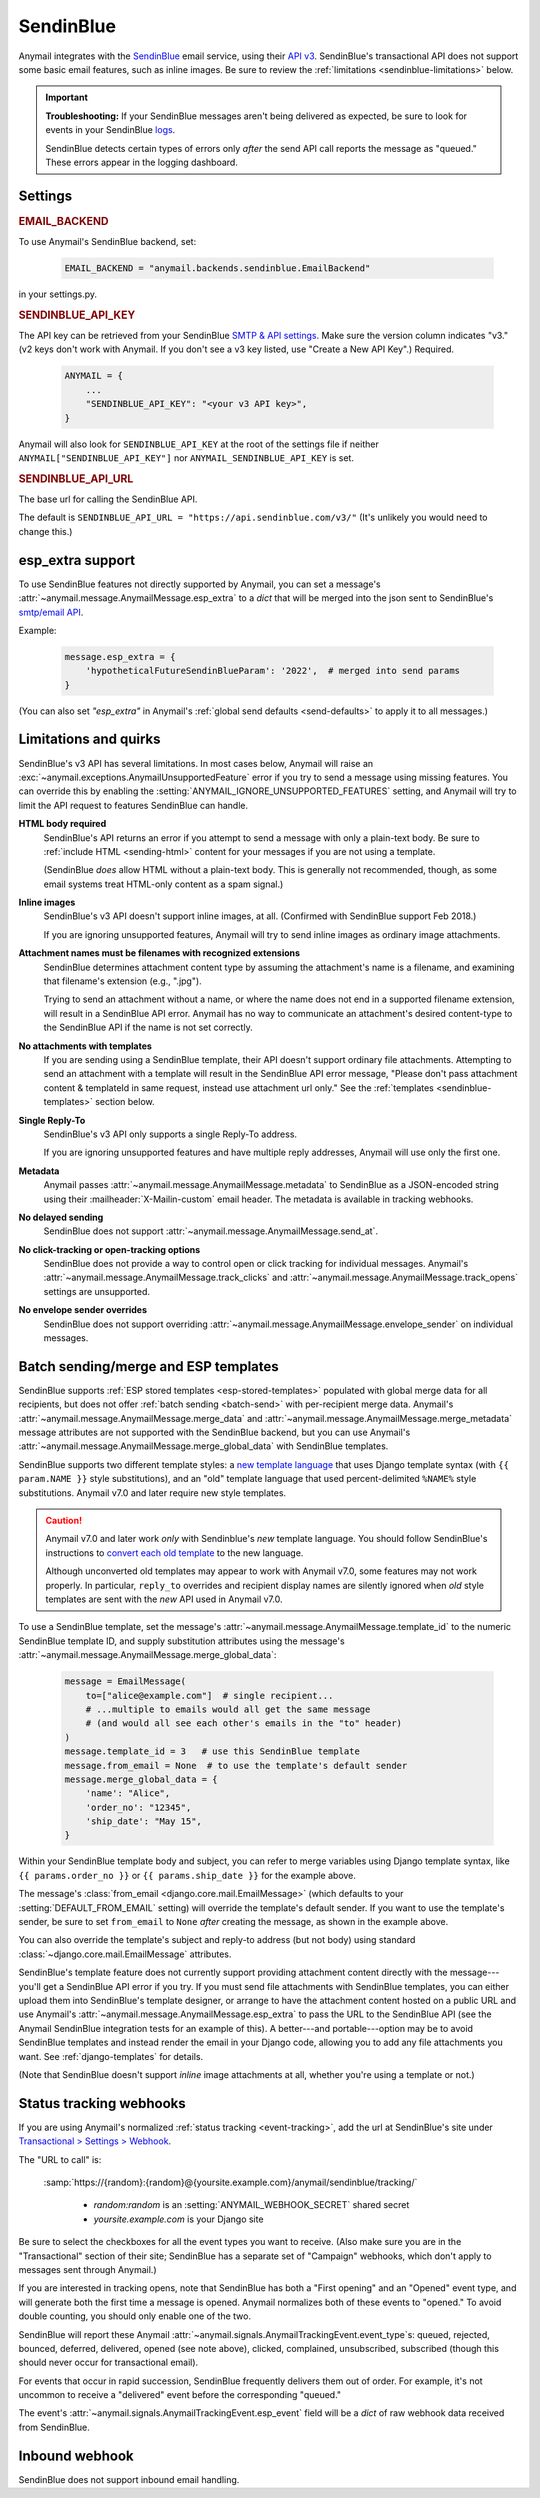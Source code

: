 .. _sendinblue-backend:

SendinBlue
==========

Anymail integrates with the `SendinBlue`_ email service, using their `API v3`_.
SendinBlue's transactional API does not support some basic email features, such as
inline images. Be sure to review the :ref:`limitations <sendinblue-limitations>` below.

.. important::

    **Troubleshooting:**
    If your SendinBlue messages aren't being delivered as expected, be sure to look for
    events in your SendinBlue `logs`_.

    SendinBlue detects certain types of errors only *after* the send API call reports
    the message as "queued." These errors appear in the logging dashboard.

.. _SendinBlue: https://www.sendinblue.com/
.. _API v3: https://developers.sendinblue.com/docs
.. _logs: https://app-smtp.sendinblue.com/log


Settings
--------

.. rubric:: EMAIL_BACKEND

To use Anymail's SendinBlue backend, set:

  .. code-block:: python

      EMAIL_BACKEND = "anymail.backends.sendinblue.EmailBackend"

in your settings.py.


.. setting:: ANYMAIL_SENDINBLUE_API_KEY

.. rubric:: SENDINBLUE_API_KEY

The API key can be retrieved from your SendinBlue `SMTP & API settings`_.
Make sure the version column indicates "v3." (v2 keys don't work with
Anymail. If you don't see a v3 key listed, use "Create a New API Key".)
Required.

  .. code-block:: python

      ANYMAIL = {
          ...
          "SENDINBLUE_API_KEY": "<your v3 API key>",
      }

Anymail will also look for ``SENDINBLUE_API_KEY`` at the
root of the settings file if neither ``ANYMAIL["SENDINBLUE_API_KEY"]``
nor ``ANYMAIL_SENDINBLUE_API_KEY`` is set.

.. _SMTP & API settings: https://account.sendinblue.com/advanced/api


.. setting:: ANYMAIL_SENDINBLUE_API_URL

.. rubric:: SENDINBLUE_API_URL

The base url for calling the SendinBlue API.

The default is ``SENDINBLUE_API_URL = "https://api.sendinblue.com/v3/"``
(It's unlikely you would need to change this.)


.. _sendinblue-esp-extra:

esp_extra support
-----------------

To use SendinBlue features not directly supported by Anymail, you can
set a message's :attr:`~anymail.message.AnymailMessage.esp_extra` to
a `dict` that will be merged into the json sent to SendinBlue's
`smtp/email API`_.

Example:

    .. code-block:: python

        message.esp_extra = {
            'hypotheticalFutureSendinBlueParam': '2022',  # merged into send params
        }


(You can also set `"esp_extra"` in Anymail's :ref:`global send defaults <send-defaults>`
to apply it to all messages.)

.. _smtp/email API: https://developers.sendinblue.com/v3.0/reference#sendtransacemail


.. _sendinblue-limitations:

Limitations and quirks
----------------------

SendinBlue's v3 API has several limitations. In most cases below,
Anymail will raise an :exc:`~anymail.exceptions.AnymailUnsupportedFeature`
error if you try to send a message using missing features. You can
override this by enabling the :setting:`ANYMAIL_IGNORE_UNSUPPORTED_FEATURES`
setting, and Anymail will try to limit the API request to features
SendinBlue can handle.

**HTML body required**
  SendinBlue's API returns an error if you attempt to send a message with
  only a plain-text body. Be sure to :ref:`include HTML <sending-html>`
  content for your messages if you are not using a template.

  (SendinBlue *does* allow HTML without a plain-text body. This is generally
  not recommended, though, as some email systems treat HTML-only content as a
  spam signal.)

**Inline images**
  SendinBlue's v3 API doesn't support inline images, at all.
  (Confirmed with SendinBlue support Feb 2018.)

  If you are ignoring unsupported features, Anymail will try to send
  inline images as ordinary image attachments.

**Attachment names must be filenames with recognized extensions**
  SendinBlue determines attachment content type by assuming the attachment's
  name is a filename, and examining that filename's extension (e.g., ".jpg").

  Trying to send an attachment without a name, or where the name does not end
  in a supported filename extension, will result in a SendinBlue API error.
  Anymail has no way to communicate an attachment's desired content-type
  to the SendinBlue API if the name is not set correctly.

**No attachments with templates**
  If you are sending using a SendinBlue template, their API doesn't support ordinary
  file attachments. Attempting to send an attachment with a template will result in the
  SendinBlue API error message, "Please don't pass attachment content & templateId in same
  request, instead use attachment url only."
  See the :ref:`templates <sendinblue-templates>` section below.

**Single Reply-To**
  SendinBlue's v3 API only supports a single Reply-To address.

  If you are ignoring unsupported features and have multiple reply addresses,
  Anymail will use only the first one.

**Metadata**
  Anymail passes :attr:`~anymail.message.AnymailMessage.metadata` to SendinBlue
  as a JSON-encoded string using their :mailheader:`X-Mailin-custom` email header.
  The metadata is available in tracking webhooks.

**No delayed sending**
  SendinBlue does not support :attr:`~anymail.message.AnymailMessage.send_at`.

**No click-tracking or open-tracking options**
  SendinBlue does not provide a way to control open or click tracking for individual
  messages. Anymail's :attr:`~anymail.message.AnymailMessage.track_clicks` and
  :attr:`~anymail.message.AnymailMessage.track_opens` settings are unsupported.

**No envelope sender overrides**
  SendinBlue does not support overriding :attr:`~anymail.message.AnymailMessage.envelope_sender`
  on individual messages.


.. _sendinblue-templates:

Batch sending/merge and ESP templates
-------------------------------------

SendinBlue supports :ref:`ESP stored templates <esp-stored-templates>` populated with
global merge data for all recipients, but does not offer :ref:`batch sending <batch-send>`
with per-recipient merge data. Anymail's :attr:`~anymail.message.AnymailMessage.merge_data`
and :attr:`~anymail.message.AnymailMessage.merge_metadata` message attributes are not
supported with the SendinBlue backend, but you can use Anymail's
:attr:`~anymail.message.AnymailMessage.merge_global_data` with SendinBlue templates.

SendinBlue supports two different template styles: a `new template language`_
that uses Django template syntax (with ``{{ param.NAME }}`` style substitutions),
and an "old" template language that used percent-delimited ``%NAME%`` style
substitutions. Anymail v7.0 and later require new style templates.

.. versionchanged:: 7.0

    Anymail switched to a SendinBlue API that supports the new template language
    and removes several limitations from the earlier template send API. But the new API
    does not support attachments, and can behave oddly if used with old style templates.

.. caution::

    Anymail v7.0 and later work *only* with Sendinblue's *new* template language. You should
    follow SendinBlue's instructions to `convert each old template`_ to the new language.

    Although unconverted old templates may appear to work with Anymail v7.0, some
    features may not work properly. In particular, ``reply_to`` overrides and recipient
    display names are silently ignored when *old* style templates are sent with the
    *new* API used in Anymail v7.0.

To use a SendinBlue template, set the message's
:attr:`~anymail.message.AnymailMessage.template_id` to the numeric
SendinBlue template ID, and supply substitution attributes using
the message's :attr:`~anymail.message.AnymailMessage.merge_global_data`:

  .. code-block:: python

      message = EmailMessage(
          to=["alice@example.com"]  # single recipient...
          # ...multiple to emails would all get the same message
          # (and would all see each other's emails in the "to" header)
      )
      message.template_id = 3   # use this SendinBlue template
      message.from_email = None  # to use the template's default sender
      message.merge_global_data = {
          'name': "Alice",
          'order_no': "12345",
          'ship_date': "May 15",
      }

Within your SendinBlue template body and subject, you can refer to merge
variables using Django template syntax, like ``{{ params.order_no }}`` or
``{{ params.ship_date }}`` for the example above.

The message's :class:`from_email <django.core.mail.EmailMessage>` (which defaults to
your :setting:`DEFAULT_FROM_EMAIL` setting) will override the template's default sender.
If you want to use the template's sender, be sure to set ``from_email`` to ``None``
*after* creating the message, as shown in the example above.

You can also override the template's subject and reply-to address (but not body)
using standard :class:`~django.core.mail.EmailMessage` attributes.

SendinBlue's template feature does not currently support providing attachment content
directly with the message---you'll get a SendinBlue API error if you try. If you must
send file attachments with SendinBlue templates, you can either upload them into
SendinBlue's template designer, or arrange to have the attachment content hosted on
a public URL and use Anymail's :attr:`~anymail.message.AnymailMessage.esp_extra`
to pass the URL to the SendinBlue API (see the Anymail SendinBlue integration tests
for an example of this). A better---and portable---option may be to avoid SendinBlue
templates and instead render the email in your Django code, allowing you to add any
file attachments you want. See :ref:`django-templates` for details.

(Note that SendinBlue doesn't support *inline* image attachments at all, whether you're
using a template or not.)


.. _new template language:
    https://help.sendinblue.com/hc/en-us/articles/360000268730

.. _convert each old template:
    https://help.sendinblue.com/hc/en-us/articles/360000991960


.. _sendinblue-webhooks:

Status tracking webhooks
------------------------

If you are using Anymail's normalized :ref:`status tracking <event-tracking>`, add
the url at SendinBlue's site under  `Transactional > Settings > Webhook`_.

The "URL to call" is:

   :samp:`https://{random}:{random}@{yoursite.example.com}/anymail/sendinblue/tracking/`

     * *random:random* is an :setting:`ANYMAIL_WEBHOOK_SECRET` shared secret
     * *yoursite.example.com* is your Django site

Be sure to select the checkboxes for all the event types you want to receive. (Also make
sure you are in the "Transactional" section of their site; SendinBlue has a separate set
of "Campaign" webhooks, which don't apply to messages sent through Anymail.)

If you are interested in tracking opens, note that SendinBlue has both a "First opening"
and an "Opened" event type, and will generate both the first time a message is opened.
Anymail normalizes both of these events to "opened." To avoid double counting, you should
only enable one of the two.

SendinBlue will report these Anymail :attr:`~anymail.signals.AnymailTrackingEvent.event_type`\s:
queued, rejected, bounced, deferred, delivered, opened (see note above), clicked, complained,
unsubscribed, subscribed (though this should never occur for transactional email).

For events that occur in rapid succession, SendinBlue frequently delivers them out of order.
For example, it's not uncommon to receive a "delivered" event before the corresponding "queued."

The event's :attr:`~anymail.signals.AnymailTrackingEvent.esp_event` field will be
a `dict` of raw webhook data received from SendinBlue.


.. _Transactional > Settings > Webhook: https://app-smtp.sendinblue.com/webhook


.. _sendinblue-inbound:

Inbound webhook
---------------

SendinBlue does not support inbound email handling.
